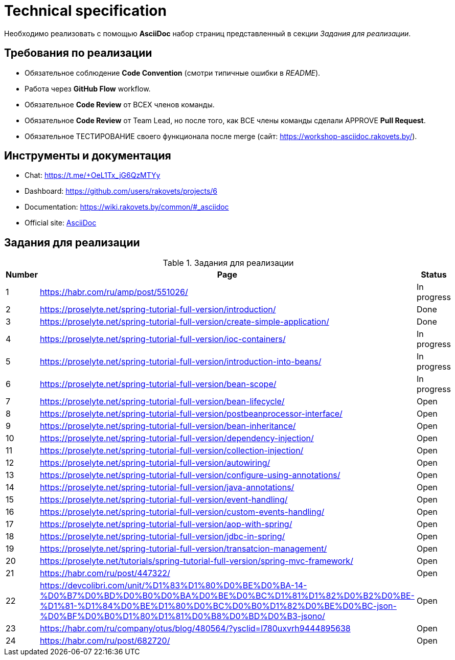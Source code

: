= Technical specification

Необходимо реализовать с помощью *AsciiDoc* набор страниц представленный в секции _Задания для реализации_.

== Требования по реализации

* Обязательное соблюдение *Code Convention* (смотри типичные ошибки в _README_).
* Работа через *GitHub Flow* workflow.
* Обязательное *Code Review* от ВСЕХ членов команды.
* Обязательное *Code Review* от Team Lead, но после того, как ВСЕ члены команды сделали APPROVE *Pull Request*.
* Обязательное ТЕСТИРОВАНИЕ своего функционала после merge (сайт: https://workshop-asciidoc.rakovets.by/).

== Инструменты и документация

* Chat: https://t.me/+OeL1Tx_jG6QzMTYy
* Dashboard: https://github.com/users/rakovets/projects/6
* Documentation: https://wiki.rakovets.by/common/#_asciidoc
* Official site: link:https://asciidoc.org/[AsciiDoc]

== Задания для реализации

.Задания для реализации
[options="header", cols="^1,<6,^1"]
|===
|Number|Page|Status
|1|https://habr.com/ru/amp/post/551026/|In progress
|2|https://proselyte.net/spring-tutorial-full-version/introduction/|Done
|3|https://proselyte.net/spring-tutorial-full-version/create-simple-application/|Done
|4|https://proselyte.net/spring-tutorial-full-version/ioc-containers/|In progress
|5|https://proselyte.net/spring-tutorial-full-version/introduction-into-beans/|In progress
|6|https://proselyte.net/spring-tutorial-full-version/bean-scope/|In progress
|7|https://proselyte.net/spring-tutorial-full-version/bean-lifecycle/|Open
|8|https://proselyte.net/spring-tutorial-full-version/postbeanprocessor-interface/|Open
|9|https://proselyte.net/spring-tutorial-full-version/bean-inheritance/|Open
|10|https://proselyte.net/spring-tutorial-full-version/dependency-injection/|Open
|11|https://proselyte.net/spring-tutorial-full-version/collection-injection/|Open
|12|https://proselyte.net/spring-tutorial-full-version/autowiring/|Open
|13|https://proselyte.net/spring-tutorial-full-version/configure-using-annotations/|Open
|14|https://proselyte.net/spring-tutorial-full-version/java-annotations/|Open
|15|https://proselyte.net/spring-tutorial-full-version/event-handling/|Open
|16|https://proselyte.net/spring-tutorial-full-version/custom-events-handling/|Open
|17|https://proselyte.net/spring-tutorial-full-version/aop-with-spring/|Open
|18|https://proselyte.net/spring-tutorial-full-version/jdbc-in-spring/|Open
|19|https://proselyte.net/spring-tutorial-full-version/transatcion-management/|Open
|20|https://proselyte.net/tutorials/spring-tutorial-full-version/spring-mvc-framework/|Open
|21|https://habr.com/ru/post/447322/|Open
|22|https://devcolibri.com/unit/%D1%83%D1%80%D0%BE%D0%BA-14-%D0%B7%D0%BD%D0%B0%D0%BA%D0%BE%D0%BC%D1%81%D1%82%D0%B2%D0%BE-%D1%81-%D1%84%D0%BE%D1%80%D0%BC%D0%B0%D1%82%D0%BE%D0%BC-json-%D0%BF%D0%B0%D1%80%D1%81%D0%B8%D0%BD%D0%B3-jsono/|Open
|23|https://habr.com/ru/company/otus/blog/480564/?ysclid=l780uxvrh9444895638|Open
|24|https://habr.com/ru/post/682720/|Open
|===
